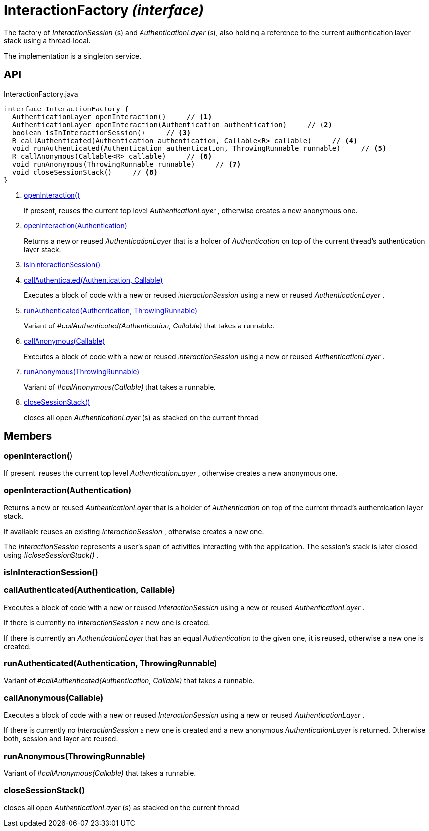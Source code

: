 = InteractionFactory _(interface)_
:Notice: Licensed to the Apache Software Foundation (ASF) under one or more contributor license agreements. See the NOTICE file distributed with this work for additional information regarding copyright ownership. The ASF licenses this file to you under the Apache License, Version 2.0 (the "License"); you may not use this file except in compliance with the License. You may obtain a copy of the License at. http://www.apache.org/licenses/LICENSE-2.0 . Unless required by applicable law or agreed to in writing, software distributed under the License is distributed on an "AS IS" BASIS, WITHOUT WARRANTIES OR  CONDITIONS OF ANY KIND, either express or implied. See the License for the specific language governing permissions and limitations under the License.

The factory of _InteractionSession_ (s) and _AuthenticationLayer_ (s), also holding a reference to the current authentication layer stack using a thread-local.

The implementation is a singleton service.

== API

[source,java]
.InteractionFactory.java
----
interface InteractionFactory {
  AuthenticationLayer openInteraction()     // <.>
  AuthenticationLayer openInteraction(Authentication authentication)     // <.>
  boolean isInInteractionSession()     // <.>
  R callAuthenticated(Authentication authentication, Callable<R> callable)     // <.>
  void runAuthenticated(Authentication authentication, ThrowingRunnable runnable)     // <.>
  R callAnonymous(Callable<R> callable)     // <.>
  void runAnonymous(ThrowingRunnable runnable)     // <.>
  void closeSessionStack()     // <.>
}
----

<.> xref:#openInteraction__[openInteraction()]
+
--
If present, reuses the current top level _AuthenticationLayer_ , otherwise creates a new anonymous one.
--
<.> xref:#openInteraction__Authentication[openInteraction(Authentication)]
+
--
Returns a new or reused _AuthenticationLayer_ that is a holder of _Authentication_ on top of the current thread's authentication layer stack.
--
<.> xref:#isInInteractionSession__[isInInteractionSession()]
<.> xref:#callAuthenticated__Authentication_Callable[callAuthenticated(Authentication, Callable)]
+
--
Executes a block of code with a new or reused _InteractionSession_ using a new or reused _AuthenticationLayer_ .
--
<.> xref:#runAuthenticated__Authentication_ThrowingRunnable[runAuthenticated(Authentication, ThrowingRunnable)]
+
--
Variant of _#callAuthenticated(Authentication, Callable)_ that takes a runnable.
--
<.> xref:#callAnonymous__Callable[callAnonymous(Callable)]
+
--
Executes a block of code with a new or reused _InteractionSession_ using a new or reused _AuthenticationLayer_ .
--
<.> xref:#runAnonymous__ThrowingRunnable[runAnonymous(ThrowingRunnable)]
+
--
Variant of _#callAnonymous(Callable)_ that takes a runnable.
--
<.> xref:#closeSessionStack__[closeSessionStack()]
+
--
closes all open _AuthenticationLayer_ (s) as stacked on the current thread
--

== Members

[#openInteraction__]
=== openInteraction()

If present, reuses the current top level _AuthenticationLayer_ , otherwise creates a new anonymous one.

[#openInteraction__Authentication]
=== openInteraction(Authentication)

Returns a new or reused _AuthenticationLayer_ that is a holder of _Authentication_ on top of the current thread's authentication layer stack.

If available reuses an existing _InteractionSession_ , otherwise creates a new one.

The _InteractionSession_ represents a user's span of activities interacting with the application. The session's stack is later closed using _#closeSessionStack()_ .

[#isInInteractionSession__]
=== isInInteractionSession()

[#callAuthenticated__Authentication_Callable]
=== callAuthenticated(Authentication, Callable)

Executes a block of code with a new or reused _InteractionSession_ using a new or reused _AuthenticationLayer_ .

If there is currently no _InteractionSession_ a new one is created.

If there is currently an _AuthenticationLayer_ that has an equal _Authentication_ to the given one, it is reused, otherwise a new one is created.

[#runAuthenticated__Authentication_ThrowingRunnable]
=== runAuthenticated(Authentication, ThrowingRunnable)

Variant of _#callAuthenticated(Authentication, Callable)_ that takes a runnable.

[#callAnonymous__Callable]
=== callAnonymous(Callable)

Executes a block of code with a new or reused _InteractionSession_ using a new or reused _AuthenticationLayer_ .

If there is currently no _InteractionSession_ a new one is created and a new anonymous _AuthenticationLayer_ is returned. Otherwise both, session and layer are reused.

[#runAnonymous__ThrowingRunnable]
=== runAnonymous(ThrowingRunnable)

Variant of _#callAnonymous(Callable)_ that takes a runnable.

[#closeSessionStack__]
=== closeSessionStack()

closes all open _AuthenticationLayer_ (s) as stacked on the current thread
